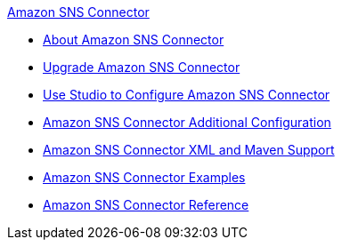 .xref:index.adoc[Amazon SNS Connector]
* xref:index.adoc[About Amazon SNS Connector]
* xref:amazon-sns-connector-upgrade-migrate.adoc[Upgrade Amazon SNS Connector]
* xref:amazon-sns-connector-studio.adoc[Use Studio to Configure Amazon SNS Connector]
* xref:amazon-sns-connector-config-topics.adoc[Amazon SNS Connector Additional Configuration]
* xref:amazon-sns-connector-xml-maven.adoc[Amazon SNS Connector XML and Maven Support]
* xref:amazon-sns-connector-examples.adoc[Amazon SNS Connector Examples]
* xref:amazon-sns-connector-reference.adoc[Amazon SNS Connector Reference]
